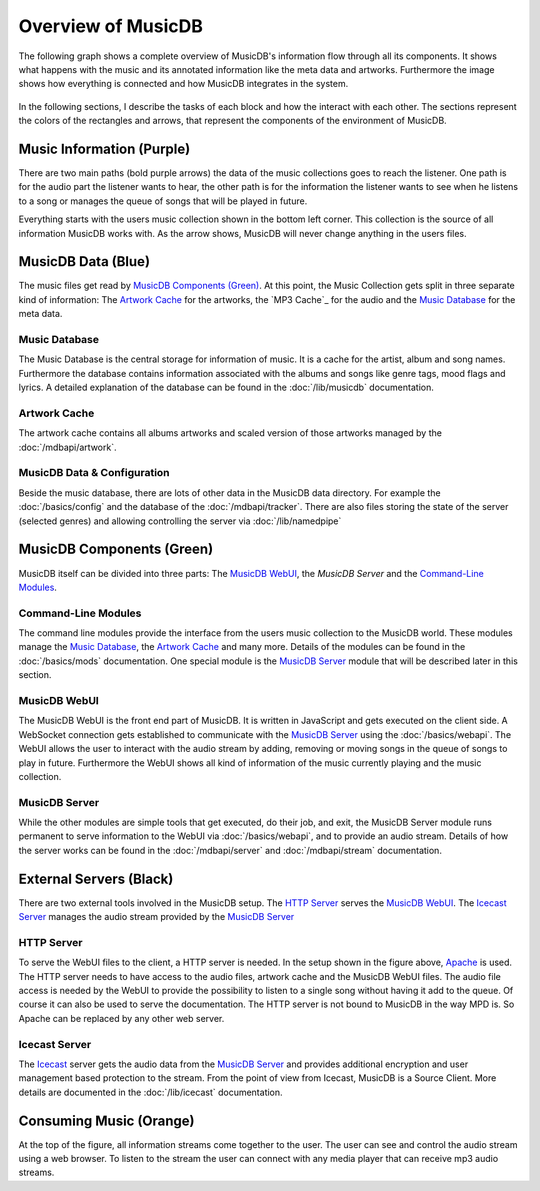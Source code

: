 Overview of MusicDB
===================

The following graph shows a complete overview of MusicDB's information flow through all its components.
It shows what happens with the music and its annotated information like the meta data and artworks.
Furthermore the image shows how everything is connected and how MusicDB integrates in the system.

.. figure:: ../images/Map2_1.svg

In the following sections, I describe the tasks of each block and how the interact with each other.
The sections represent the colors of the rectangles and arrows, that represent the components of the environment of MusicDB.


Music Information (Purple)
--------------------------

There are two main paths (bold purple arrows) the data of the music collections goes to reach the listener.
One path is for the audio part the listener wants to hear,
the other path is for the information the listener wants to see when he listens to a song or manages the queue of songs that will be played in future.

Everything starts with the users music collection shown in the bottom left corner.
This collection is the source of all information MusicDB works with.
As the arrow shows, MusicDB will never change anything in the users files.

MusicDB Data (Blue)
-------------------

The music files get read by `MusicDB Components (Green)`_.
At this point, the Music Collection gets split in three separate kind of information:
The `Artwork Cache`_ for the artworks, the `MP3 Cache`_ for the audio and the `Music Database`_ for the meta data.

Music Database
^^^^^^^^^^^^^^

The Music Database is the central storage for information of music.
It is a cache for the artist, album and song names.
Furthermore the database contains information associated with the albums and songs like genre tags, mood flags and lyrics.
A detailed explanation of the database can be found in the :doc:`/lib/musicdb` documentation.

Artwork Cache
^^^^^^^^^^^^^

The artwork cache contains all albums artworks and scaled version of those artworks managed by the :doc:`/mdbapi/artwork`.

MusicDB Data & Configuration
^^^^^^^^^^^^^^^^^^^^^^^^^^^^

Beside the music database, there are lots of other data in the MusicDB data directory.
For example the :doc:`/basics/config` and the database of the :doc:`/mdbapi/tracker`.
There are also files storing the state of the server (selected genres) and allowing controlling the server via :doc:`/lib/namedpipe`


MusicDB Components (Green)
--------------------------

MusicDB itself can be divided into three parts: The `MusicDB WebUI`_, the `MusicDB Server` and the `Command-Line Modules`_.

Command-Line Modules
^^^^^^^^^^^^^^^^^^^^

The command line modules provide the interface from the users music collection to the MusicDB world.
These modules manage the `Music Database`_, the `Artwork Cache`_ and many more.
Details of the modules can be found in the :doc:`/basics/mods` documentation.
One special module is the `MusicDB Server`_ module that will be described later in this section.

MusicDB WebUI
^^^^^^^^^^^^^

The MusicDB WebUI is the front end part of MusicDB.
It is written in JavaScript and gets executed on the client side.
A WebSocket connection gets established to communicate with the `MusicDB Server`_ using the :doc:`/basics/webapi`.
The WebUI allows the user to interact with the audio stream by adding, removing or moving songs in the queue of songs to play in future.
Furthermore the WebUI shows all kind of information of the music currently playing and the music collection.

MusicDB Server
^^^^^^^^^^^^^^

While the other modules are simple tools that get executed, do their job, and exit, 
the MusicDB Server module runs permanent to serve information to the WebUI via :doc:`/basics/webapi`,
and to provide an audio stream.
Details of how the server works can be found in the :doc:`/mdbapi/server` and :doc:`/mdbapi/stream` documentation.


External Servers (Black)
------------------------

There are two external tools involved in the MusicDB setup.
The `HTTP Server`_ serves the `MusicDB WebUI`_.
The `Icecast Server`_ manages the audio stream provided by the `MusicDB Server`_

HTTP Server
^^^^^^^^^^^

To serve the WebUI files to the client, a HTTP server is needed.
In the setup shown in the figure above, `Apache <https://httpd.apache.org/>`_ is used.
The HTTP server needs to have access to the audio files, artwork cache and the MusicDB WebUI files.
The audio file access is needed by the WebUI to provide the possibility to listen to a single song without having it add to the queue.
Of course it can also be used to serve the documentation.
The HTTP server is not bound to MusicDB in the way MPD is.
So Apache can be replaced by any other web server.

Icecast Server
^^^^^^^^^^^^^^

The `Icecast <https://icecast.org/>`_ server gets the audio data from the `MusicDB Server`_ and provides additional encryption and user management based protection to the stream.
From the point of view from Icecast, MusicDB is a Source Client.
More details are documented in the :doc:`/lib/icecast` documentation.

Consuming Music (Orange)
------------------------

At the top of the figure, all information streams come together to the user.
The user can see and control the audio stream using a web browser.
To listen to the stream the user can connect with any media player that can receive mp3 audio streams.

